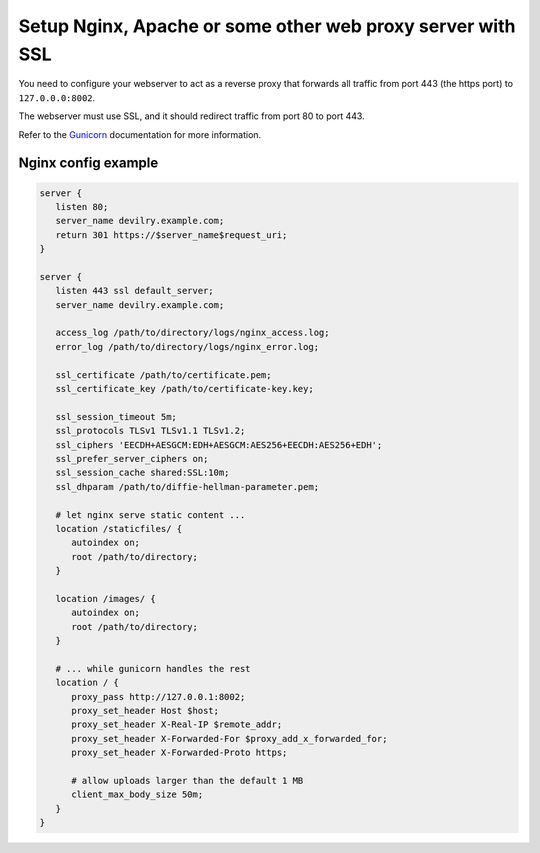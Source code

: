 ###########################################################
Setup Nginx, Apache or some other web proxy server with SSL
###########################################################

You need to configure your webserver to act as a reverse proxy that
forwards all traffic from port 443 (the https port) to ``127.0.0.0:8002``.

The webserver must use SSL, and it should redirect traffic from port 80 to port 443.

Refer to the Gunicorn_ documentation for more information.



********************
Nginx config example
********************
.. code-block:: nginx

    server {
       listen 80;
       server_name devilry.example.com;
       return 301 https://$server_name$request_uri;
    }

    server {
       listen 443 ssl default_server;
       server_name devilry.example.com;
       
       access_log /path/to/directory/logs/nginx_access.log;
       error_log /path/to/directory/logs/nginx_error.log;

       ssl_certificate /path/to/certificate.pem;
       ssl_certificate_key /path/to/certificate-key.key;

       ssl_session_timeout 5m;
       ssl_protocols TLSv1 TLSv1.1 TLSv1.2;
       ssl_ciphers 'EECDH+AESGCM:EDH+AESGCM:AES256+EECDH:AES256+EDH';
       ssl_prefer_server_ciphers on;
       ssl_session_cache shared:SSL:10m;
       ssl_dhparam /path/to/diffie-hellman-parameter.pem;

       # let nginx serve static content ...
       location /staticfiles/ {
          autoindex on;
          root /path/to/directory;
       }

       location /images/ {
          autoindex on;
          root /path/to/directory;
       }

       # ... while gunicorn handles the rest
       location / {
          proxy_pass http://127.0.0.1:8002;
          proxy_set_header Host $host;
          proxy_set_header X-Real-IP $remote_addr;
          proxy_set_header X-Forwarded-For $proxy_add_x_forwarded_for;
          proxy_set_header X-Forwarded-Proto https;
          
          # allow uploads larger than the default 1 MB
          client_max_body_size 50m;
       }
    }


.. _Gunicorn: http://gunicorn.org/
